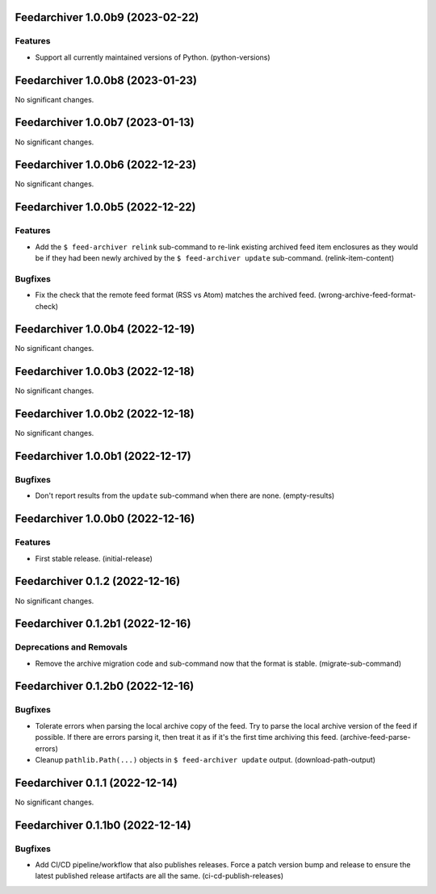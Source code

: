 Feedarchiver 1.0.0b9 (2023-02-22)
=================================

Features
--------

- Support all currently maintained versions of Python. (python-versions)


Feedarchiver 1.0.0b8 (2023-01-23)
=================================

No significant changes.


Feedarchiver 1.0.0b7 (2023-01-13)
=================================

No significant changes.


Feedarchiver 1.0.0b6 (2022-12-23)
=================================

No significant changes.


Feedarchiver 1.0.0b5 (2022-12-22)
=================================

Features
--------

- Add the ``$ feed-archiver relink`` sub-command to re-link existing archived feed item
  enclosures as they would be if they had been newly archived by the ``$ feed-archiver
  update`` sub-command. (relink-item-content)


Bugfixes
--------

- Fix the check that the remote feed format (RSS vs Atom) matches the archived feed. (wrong-archive-feed-format-check)


Feedarchiver 1.0.0b4 (2022-12-19)
=================================

No significant changes.


Feedarchiver 1.0.0b3 (2022-12-18)
=================================

No significant changes.


Feedarchiver 1.0.0b2 (2022-12-18)
=================================

No significant changes.


Feedarchiver 1.0.0b1 (2022-12-17)
=================================

Bugfixes
--------

- Don't report results from the ``update`` sub-command when there are none. (empty-results)


Feedarchiver 1.0.0b0 (2022-12-16)
=================================

Features
--------

- First stable release. (initial-release)


Feedarchiver 0.1.2 (2022-12-16)
===============================

No significant changes.


Feedarchiver 0.1.2b1 (2022-12-16)
=================================

Deprecations and Removals
-------------------------

- Remove the archive migration code and sub-command now that the format is stable. (migrate-sub-command)


Feedarchiver 0.1.2b0 (2022-12-16)
=================================

Bugfixes
--------

- Tolerate errors when parsing the local archive copy of the feed.  Try to parse the local
  archive version of the feed if possible.  If there are errors parsing it, then treat it
  as if it's the first time archiving this feed. (archive-feed-parse-errors)
- Cleanup ``pathlib.Path(...)`` objects in ``$ feed-archiver update`` output. (download-path-output)


Feedarchiver 0.1.1 (2022-12-14)
===============================

No significant changes.


Feedarchiver 0.1.1b0 (2022-12-14)
=================================

Bugfixes
--------

- Add CI/CD pipeline/workflow that also publishes releases.  Force a patch version bump
  and release to ensure the latest published release artifacts are all the same. (ci-cd-publish-releases)
